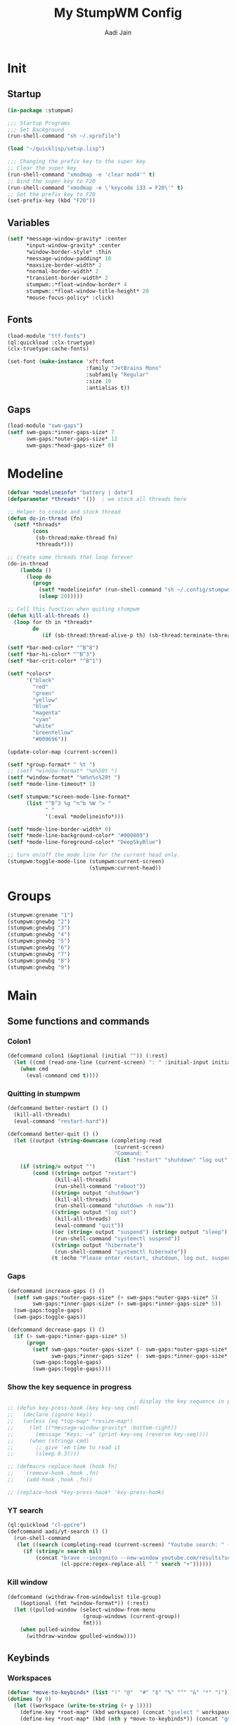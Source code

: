 #+TITLE: My StumpWM Config
#+AUTHOR: Aadi Jain
#+PROPERTY: head-args :tangle config
#+STARTUP: fold
* Init
** Startup
#+BEGIN_SRC lisp :tangle yes
(in-package :stumpwm)

;;; Startup Programs
;;; Set Background
(run-shell-command "sh ~/.xprofile")

(load "~/quicklisp/setup.lisp")

;;; Changing the prefix key to the super key
;; Clear the super key
(run-shell-command "xmodmap -e 'clear mod4'" t)
;; Bind the super key to F20
(run-shell-command "xmodmap -e \'keycode 133 = F20\'" t)
;; Set the prefix key to F20
(set-prefix-key (kbd "F20"))
#+END_SRC

** Variables
#+BEGIN_SRC lisp :tangle yes
(setf *message-window-gravity* :center
      ,*input-window-gravity* :center
      ,*window-border-style* :thin
      ,*message-window-padding* 10
      ,*maxsize-border-width* 2
      ,*normal-border-width* 2
      ,*transient-border-width* 2
      stumpwm::*float-window-border* 4
      stumpwm::*float-window-title-height* 20
      ,*mouse-focus-policy* :click)
#+END_SRC

** Fonts
#+BEGIN_SRC lisp :tangle yes
(load-module "ttf-fonts")
(ql:quickload :clx-truetype)
(clx-truetype:cache-fonts)

(set-font (make-instance 'xft:font
                         :family "JetBrains Mono"
                         :subfamily "Regular"
                         :size 10
                         :antialias t))
#+END_SRC

** Gaps
#+BEGIN_SRC lisp :tangle yes
(load-module "swm-gaps")
(setf swm-gaps:*inner-gaps-size* 7
      swm-gaps:*outer-gaps-size* 12
      swm-gaps:*head-gaps-size* 0)
#+END_SRC

* Modeline
#+BEGIN_SRC lisp :tangle yes
(defvar *modelineinfo* "battery | date")
(defparameter *threads* '())  ; we stock all threads here

;; Helper to create and stock thread
(defun do-in-thread (fn)
  (setf *threads*
        (cons
         (sb-thread:make-thread fn)
         *threads*)))

;; Create some threads that loop forever
(do-in-thread
    (lambda ()
      (loop do
        (progn
          (setf *modelineinfo* (run-shell-command "sh ~/.config/stumpwm/modeline.sh" t))
          (sleep 20)))))

;; Call this function when quiting stumpwm
(defun kill-all-threads ()
  (loop for th in *threads*
        do
           (if (sb-thread:thread-alive-p th) (sb-thread:terminate-thread th))))

(setf *bar-med-color* "^B^8")
(setf *bar-hi-color* "^B^3")
(setf *bar-crit-color* "^B^1")

(setf *colors*
      '("black"
        "red"
        "green"
        "yellow"
        "blue"
        "magenta"
        "cyan"
        "white"
        "GreenYellow"
        "#009696"))

(update-color-map (current-screen))

(setf *group-format* " %t ")
;; (setf *window-format* "%m%50t ")
(setf *window-format* "%m%n%s%20t ")
(setf *mode-line-timeout* 1)

(setf stumpwm:*screen-mode-line-format*
      (list "^B^3 %g ^n^b %W ^> "
            " "
            '(:eval *modelineinfo*)))

(setf *mode-line-border-width* 0)
(setf *mode-line-background-color* "#000809")
(setf *mode-line-foreground-color* "DeepSkyBlue")

;; turn on/off the mode line for the current head only.
(stumpwm:toggle-mode-line (stumpwm:current-screen)
                          (stumpwm:current-head))
#+END_SRC

* Groups
#+BEGIN_SRC lisp :tangle yes
(stumpwm:grename "1")
(stumpwm:gnewbg "2")
(stumpwm:gnewbg "3")
(stumpwm:gnewbg "4")
(stumpwm:gnewbg "5")
(stumpwm:gnewbg "6")
(stumpwm:gnewbg "7")
(stumpwm:gnewbg "8")
(stumpwm:gnewbg "9")
#+END_SRC

* Main
** Some functions and commands
*** Colon1
#+BEGIN_SRC lisp :tangle yes
(defcommand colon1 (&optional (initial "")) (:rest)
  (let ((cmd (read-one-line (current-screen) ": " :initial-input initial)))
    (when cmd
      (eval-command cmd t))))
#+END_SRC

*** Quitting in stumpwm
#+BEGIN_SRC lisp :tangle yes
(defcommand better-restart () ()
  (kill-all-threads)
  (eval-command "restart-hard"))

(defcommand better-quit () ()
  (let ((output (string-downcase (completing-read
                                  (current-screen)
                                  "Command: "
                                  (list "restart" "shutdown" "log out" "suspend" "sleep" "hibernate")))))
    (if (string/= output "")
        (cond ((string= output "restart")
               (kill-all-threads)
               (run-shell-command "reboot"))
              ((string= output "shutdown")
               (kill-all-threads)           
               (run-shell-command "shutdown -h now"))
              ((string= output "log out")
               (kill-all-threads)
               (eval-command "quit"))
              ((or (string= output "suspend") (string= output "sleep"))
               (run-shell-command "systemctl suspend"))
              ((string= output "hibernate")
               (run-shell-command "systemctl hibernate"))
              (t (echo "Please enter restart, shutdown, log out, suspend or hibernate."))))))
#+END_SRC

*** Gaps
#+BEGIN_SRC lisp :tangle yes
(defcommand increase-gaps () ()
  (setf swm-gaps:*outer-gaps-size* (+ swm-gaps:*outer-gaps-size* 5)
        swm-gaps:*inner-gaps-size* (+ swm-gaps:*inner-gaps-size* 5))
  (swm-gaps:toggle-gaps)
  (swm-gaps:toggle-gaps))

(defcommand decrease-gaps () ()
  (if (> swm-gaps:*inner-gaps-size* 5)
      (progn
        (setf swm-gaps:*outer-gaps-size* (- swm-gaps:*outer-gaps-size* 5)
              swm-gaps:*inner-gaps-size* (- swm-gaps:*inner-gaps-size* 5))
        (swm-gaps:toggle-gaps)
        (swm-gaps:toggle-gaps))))
#+END_SRC

*** Show the key sequence in progress
#+BEGIN_SRC lisp :tangle yes
                                        ; display the key sequence in progress
;; (defun key-press-hook (key key-seq cmd)
;;   (declare (ignore key))
;;   (unless (eq *top-map* *resize-map*)
;;     (let ((*message-window-gravity* :bottom-right))
;;       (message "Keys: ~a" (print-key-seq (reverse key-seq))))
;;     (when (stringp cmd)
;;       ;; give 'em time to read it
;;       (sleep 0.3))))

;; (defmacro replace-hook (hook fn)
;;   `(remove-hook ,hook ,fn)
;;   `(add-hook ,hook ,fn))

;; (replace-hook *key-press-hook* 'key-press-hook)
#+END_SRC
*** YT search
#+BEGIN_SRC lisp :tangle yes
(ql:quickload "cl-ppcre")
(defcommand aadi/yt-search () ()
  (run-shell-command
   (let ((search (completing-read (current-screen) "Youtube search: " (list "Asmongold" "Gothamchess" "Distrotube"))))
     (if (string/= search nil)
         (concat "brave --incognito --new-window youtube.com/results?search_query="
                 (cl-ppcre:regex-replace-all " " search "+"))))))
#+END_SRC

*** Kill window
#+BEGIN_SRC lisp :tangle yes
(defcommand (withdraw-from-windowlist tile-group)
    (&optional (fmt *window-format*)) (:rest)
  (let ((pulled-window (select-window-from-menu
                        (group-windows (current-group))
                        fmt)))
    (when pulled-window
      (withdraw-window gpulled-window))))
#+END_SRC
** Keybinds
*** Workspaces
#+BEGIN_SRC lisp :tangle yes
(defvar *move-to-keybinds* (list "!" "@"  "#" "$" "%" "^" "&" "*" "("))
(dotimes (y 9)
  (let ((workspace (write-to-string (+ y 1))))
    (define-key *root-map* (kbd workspace) (concat "gselect " workspace))
    (define-key *root-map* (kbd (nth y *move-to-keybinds*)) (concat "gmove-and-follow " workspace))))
#+END_SRC

*** Quitting and restarting
#+BEGIN_SRC lisp :tangle yes
(define-key *root-map* (kbd "Q") "better-quit")
(define-key *root-map* (kbd "C-r") "better-restart")
#+END_SRC

*** Gaps
#+BEGIN_SRC lisp :tangle yes
(define-key *root-map* (kbd "g") "toggle-gaps")
(define-key *root-map* (kbd "X") "increase-gaps")
(define-key *root-map* (kbd "Z") "decrease-gaps")
#+END_SRC

*** Navigation and window / frame manipulation
#+BEGIN_SRC lisp :tangle yes
(define-key *root-map* (kbd "h") "move-focus left")
(define-key *root-map* (kbd "j") "move-focus down")
(define-key *root-map* (kbd "k") "move-focus up")
(define-key *root-map* (kbd "l") "move-focus right")
(define-key *root-map* (kbd "H") "move-window left")
(define-key *root-map* (kbd "J") "move-window down")
(define-key *root-map* (kbd "K") "move-window up")
(define-key *root-map* (kbd "L") "move-window right")

(define-key *root-map* (kbd "'") "windowlist")

(setf *resize-increment* 25)
(define-key *top-map* (kbd "M-l") "resize-direction Right")
(define-key *top-map* (kbd "M-h") "resize-direction Left")
(define-key *top-map* (kbd "M-k") "resize-direction Up")
(define-key *top-map* (kbd "M-j") "resize-direction Down")

(define-key *root-map* (kbd "q") "delete")
(define-key *root-map* (kbd "r") "remove")
(define-key *root-map* (kbd "R") "iresize")

(define-key *root-map* (kbd "z") "delete")
#+END_SRC

*** Window / buffer keybinds
#+BEGIN_SRC lisp :tangle yes
(defvar *aadi/windows-map* (make-sparse-keymap)
  "Keymap for manipulating windows")

(define-key *root-map* (kbd "b") '*aadi/windows-map*)
(define-key *aadi/windows-map* (kbd "C-k") "kill-windows-current-group")
(define-key *aadi/windows-map* (kbd "k") "withdraw-from-windowlist")
(define-key *aadi/windows-map* (kbd "o") "kill-windows-other")
(define-key *aadi/windows-map* (kbd "p") "pull-from-windowlist")
(define-key *aadi/windows-map* (kbd "t") "toggle-always-on-top")
(define-key *aadi/windows-map* (kbd "T") "toggle-always-show")
#+END_SRC
*** Miscellaneous keybinds
#+BEGIN_SRC lisp :tangle yes
(define-key *root-map* (kbd "C-h") '*help-map*)

(define-key *root-map* (kbd "C-m") "mode-line")
#+END_SRC

*** Programs
**** Run a program
#+BEGIN_SRC lisp :tangle yes
(define-key *root-map* (kbd "space") "exec")
(define-key *root-map* (kbd "M-space") "exec")
#+END_SRC

**** Terminal
#+BEGIN_SRC lisp :tangle yes
(define-key *root-map* (kbd "RET") "exec st")
(defvar *aadi/scripts-map* (make-sparse-keymap)
  "Keymap for finding files (and doing other things) in emacs.")
(define-key *root-map* (kbd "a") '*aadi/scripts-map*)
(define-key *aadi/scripts-map* (kbd "h") "exec st -e htop")
(define-key *aadi/scripts-map* (kbd "f") "exec st -e ranger")
(define-key *aadi/scripts-map* (kbd "n") "exec st -e nmtui")
(define-key *aadi/scripts-map* (kbd "r") "exec ramusage")
(define-key *aadi/scripts-map* (kbd "y") "exec mpv-yt")

(define-key *aadi/scripts-map* (kbd "N") "exec st -e nmtui")
#+END_SRC

**** Emacs
#+BEGIN_SRC lisp :tangle yes
(defvar *aadi/emacs-map* (make-sparse-keymap)
  "Keymap for finding files (and doing other things) in emacs.")

(defvar *aadi/editor* "e")

(define-key *root-map* (kbd "e") '*aadi/emacs-map*)
(define-key *aadi/emacs-map* (kbd "e") (concat "exec " *aadi/editor*))
(define-key *aadi/emacs-map* (kbd "f") (concat "exec " *aadi/editor* " ~"))
(define-key *aadi/emacs-map* (kbd "c") (concat "exec " *aadi/editor* " ~/.config/"))
(define-key *aadi/emacs-map* (kbd "w") (concat "exec " *aadi/editor* " ~/Documents/emacs-wiki/main.org"))
(define-key *aadi/emacs-map* (kbd "s") (concat "exec " *aadi/editor* " ~/Documents/some-code"))
(define-key *aadi/emacs-map* (kbd "m") (concat "exec " *aadi/editor* " ~/.config/stumpwm/config.org"))
#+END_SRC

**** Layouts
#+BEGIN_SRC lisp :tangle yes
(defvar *aadi/layouts-map* (make-sparse-keymap)
  "Layouts to set for windows")
(define-key *root-map* (kbd "[") '*aadi/layouts-map*)
(define-key *aadi/layouts-map* (kbd "g") "restore-from-file ~/.config/stumpwm/layouts/grid")
(define-key *aadi/layouts-map* (kbd "3") "restore-from-file ~/.config/stumpwm/layouts/3layout")
(define-key *aadi/layouts-map* (kbd "4") "restore-from-file ~/.config/stumpwm/layouts/4layout")
(define-key *aadi/layouts-map* (kbd "w") "restore-from-file ~/.config/stumpwm/layouts/web")
(define-key *aadi/layouts-map* (kbd "t") "float-this")
(define-key *aadi/layouts-map* (kbd "T") "unfloat-this")
#+END_SRC

**** Browser
#+BEGIN_SRC lisp :tangle yes
(defvar *aadi/browser-map* (make-sparse-keymap)
  "Keymap for finding files (and doing other things) in emacs.")
(define-key *root-map* (kbd "w") '*aadi/browser-map*)
(define-key *aadi/browser-map* (kbd "w") "exec brave")
(define-key *aadi/browser-map* (kbd "y") "aadi/yt-search")
(define-key *aadi/browser-map* (kbd "i") "exec brave --incognito --new-window")
(define-key *aadi/browser-map* (kbd "p") "exec brave --incognito --new-window")
#+END_SRC

**** Audio and brightness controls
#+BEGIN_SRC lisp :tangle yes
(define-key *top-map* (kbd "XF86AudioMute") "exec pamixer -t")
(define-key *top-map* (kbd "XF86AudioRaiseVolume") "exec pamixer --allow-boost -i 5")
(define-key *top-map* (kbd "XF86AudioLowerVolume") "exec pamixer --allow-boost -d 5")

(define-key *root-map* (kbd "C-Right") "exec brightnessctl set 7%+")
(define-key *root-map* (kbd "C-Left") "exec brightnessctl set 7%-")
#+END_SRC

* Window rules
#+BEGIN_SRC lisp :tangle yes
;;; Define window placement policy...
;; Clear rules
;;(clear-window-placement-rules)

;; Last rule to match takes precedence!
;; TIP: if the argument to :title or :role begins with an ellipsis, a substring
;;
;; TIP: if the :create flag is set then a missing group will be created and
;; restored from *data-dir*/create file.
;; TIP: if the :restore flag is set then group dump is restored even for an
;; existing group using *data-dir*/restore file.
(define-frame-preference "Default"
    ;; frame raise lock (lock AND raise == jumpto)
    (0 t nil :class "Konqueror" :role "...konqueror-mainwindow")
  (1 t nil :class "XTerm"))

(define-frame-preference "Ardour"
    (0 t   t   :instance "ardour_editor" :type :normal)
  (0 t   t   :title "Ardour - Session Control")
  (0 nil nil :class "XTerm")
  (1 t   nil :type :normal)
  (1 t   t   :instance "ardour_mixer")
  (2 t   t   :instance "jvmetro")
  (1 t   t   :instance "qjackctl")
  (3 t   t   :instance "qjackctl" :role "qjackctlMainForm"))

(define-frame-preference "Shareland"
    (0 t   nil :class "XTerm")
  (1 nil t   :class "aMule"))
#+END_SRC


